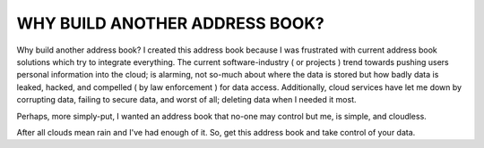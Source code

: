 
===============================
WHY BUILD ANOTHER ADDRESS BOOK?
===============================

Why build another address book?
I created this address book because I was frustrated with
current address book solutions which try to integrate
everything.  The current software-industry ( or projects )
trend towards pushing users personal information into the
cloud; is alarming, not so-much about where the data is
stored but how badly data is leaked, hacked, and compelled
( by law enforcement ) for data access. Additionally,
cloud services have let me down by corrupting data, failing
to secure data, and worst of all; deleting data when
I needed it most.

Perhaps, more simply-put, I wanted an address book that
no-one may control but me, is simple, and cloudless.

After all clouds mean rain and I've had enough of it.
So, get this address book and take control of your
data.

